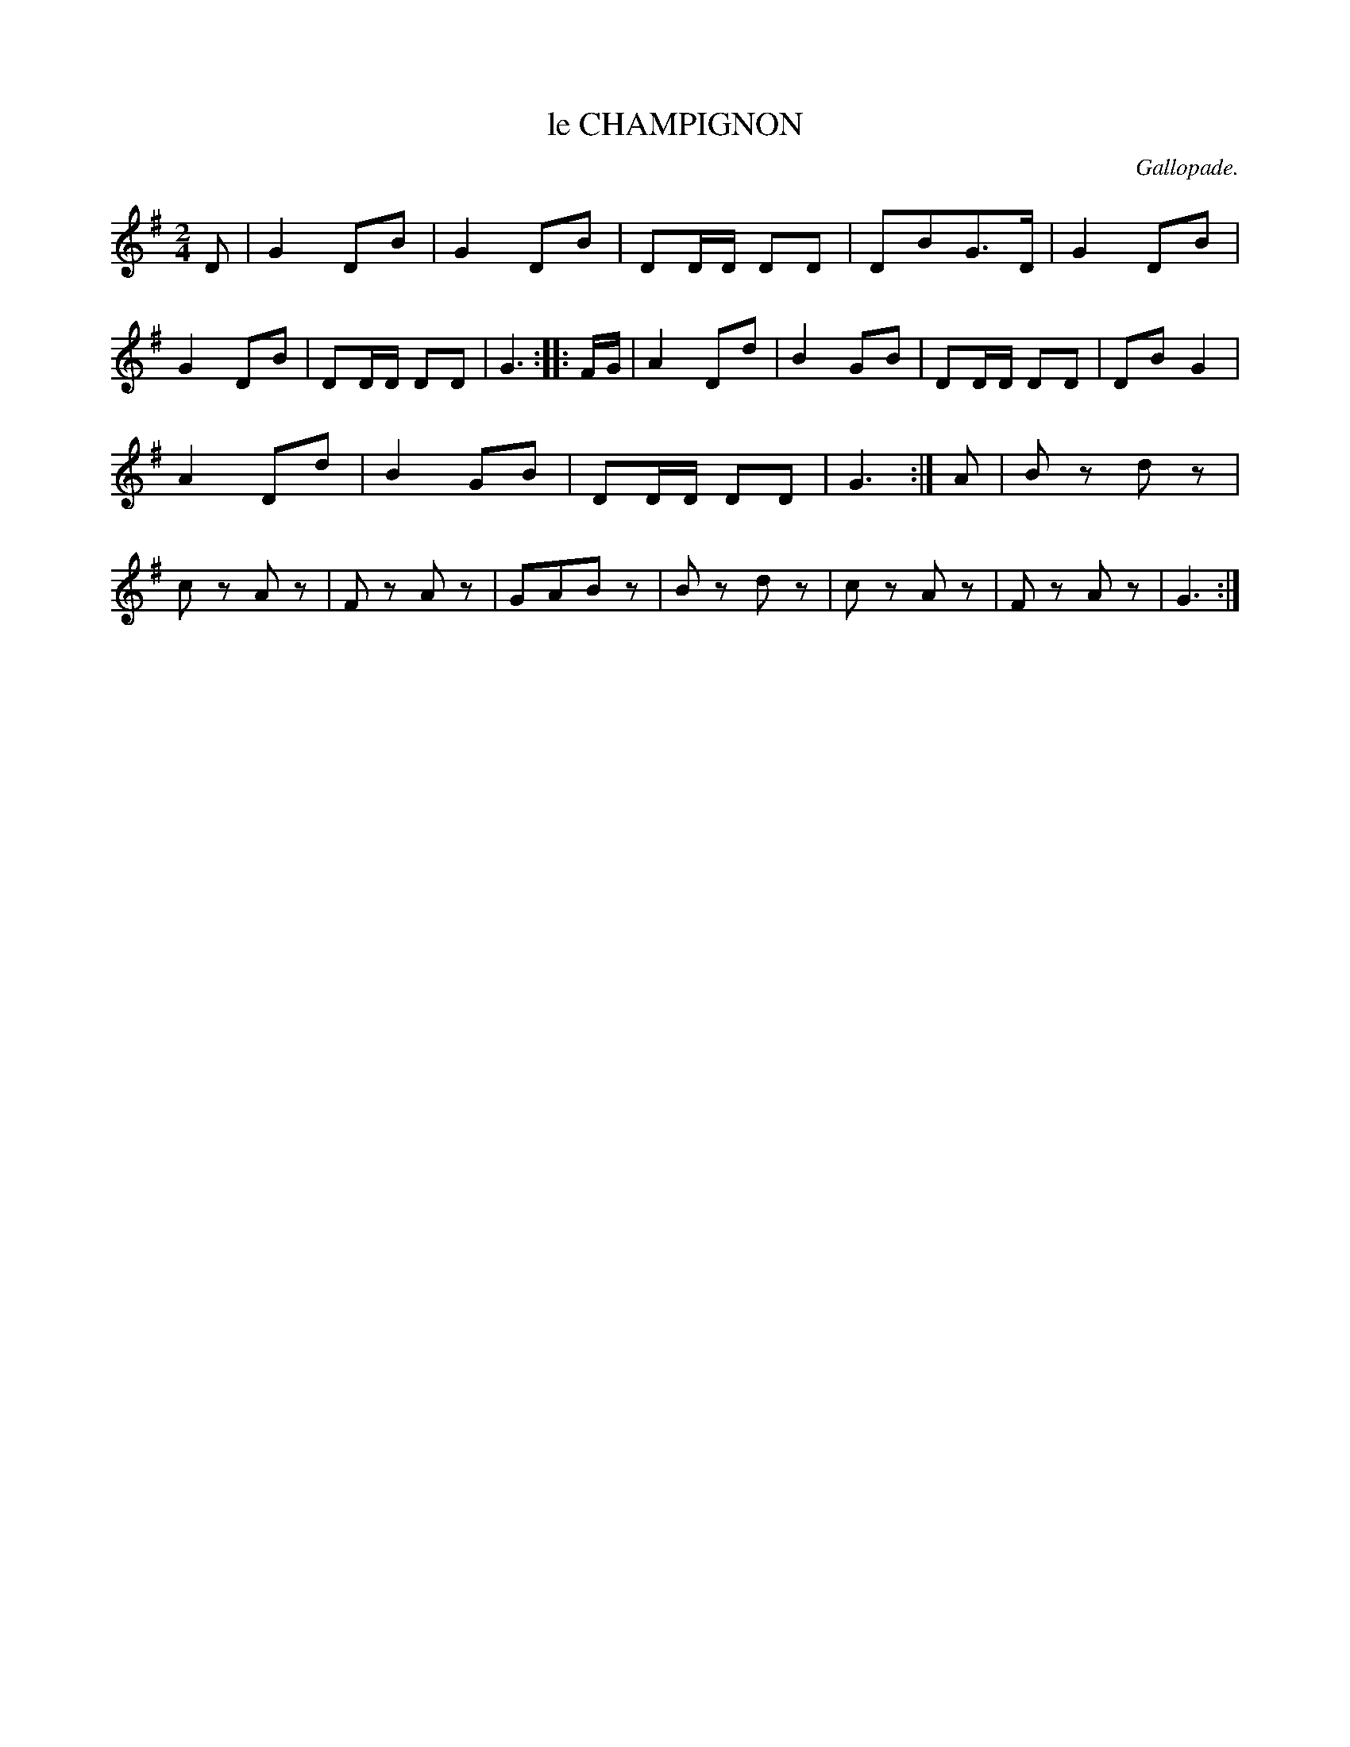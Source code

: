 X: 20531
T: le CHAMPIGNON
C: Gallopade.
%R: march
B: W. Hamilton "Universal Tune-Book" Vol. 2 Glasgow 1846 p.53 #1
S: http://s3-eu-west-1.amazonaws.com/itma.dl.printmaterial/book_pdfs/hamiltonvol2web.pdf
Z: 2016 John Chambers <jc:trillian.mit.edu>
N: The 3rd strain has final repeat but no itial repeat; not fixed.
M: 2/4
L: 1/8
K: G
% - - - - - - - - - - - - - - - - - - - - - - - - -
D |\
G2 DB | G2 DB | DD/D/ DD | DBG>D |\
G2 DB | G2 DB | DD/D/ DD | G3 :: F/G/ |\
A2 Dd | B2 GB | DD/D/ DD | DB G2 |
A2 Dd | B2 GB | DD/D/ DD | G3 :| A |\
Bz dz | cz Az | Fz Az | GABz |\
Bz dz | cz Az | Fz Az | G3 :|
% - - - - - - - - - - - - - - - - - - - - - - - - -
